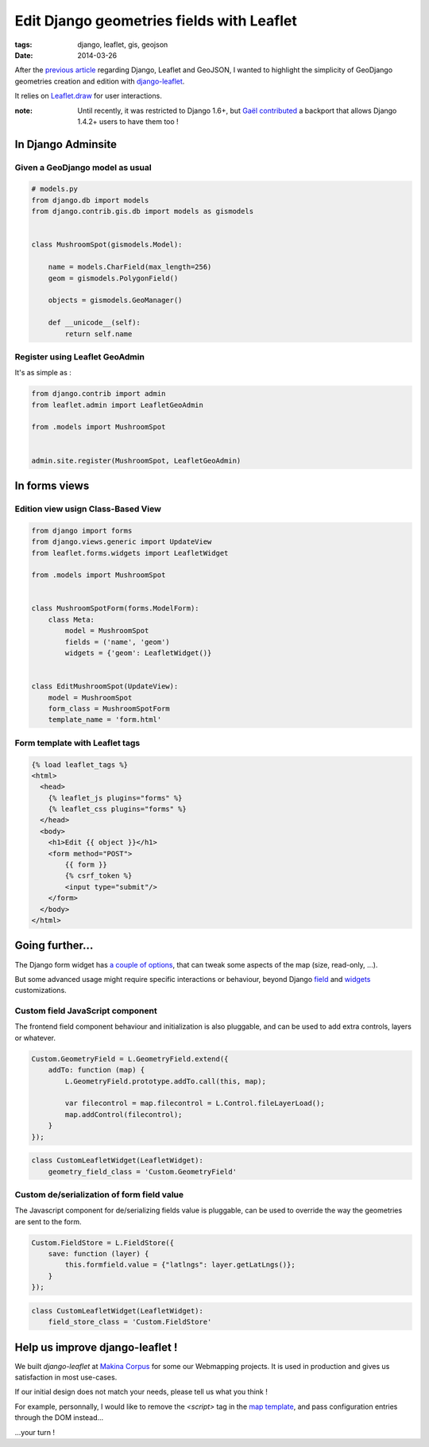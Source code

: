 Edit Django geometries fields with Leaflet
##########################################

:tags: django, leaflet, gis, geojson
:date: 2014-03-26


After the `previous article <|filename|/Dev/django_leaflet_geojson.rst>`_
regarding Django, Leaflet and GeoJSON, I wanted to highlight
the simplicity of GeoDjango geometries creation and edition with `django-leaflet <https://github.com/makinacorpus/django-leaflet>`_.

It relies on `Leaflet.draw <https://github.com/Leaflet/Leaflet.draw>`_ for user interactions.


.. image :: /images/leaflet-form-widget.png


:note:

    Until recently, it was restricted to Django 1.6+, but `Gaël contributed <https://github.com/makinacorpus/django-leaflet/pull/63>`_
    a backport that allows Django 1.4.2+ users to have them too !


===================
In Django Adminsite
===================


Given a GeoDjango model as usual
--------------------------------

.. code-block :: python

    # models.py
    from django.db import models
    from django.contrib.gis.db import models as gismodels


    class MushroomSpot(gismodels.Model):

        name = models.CharField(max_length=256)
        geom = gismodels.PolygonField()

        objects = gismodels.GeoManager()

        def __unicode__(self):
            return self.name


Register using Leaflet GeoAdmin
-------------------------------

It's as simple as :

.. code-block :: python

    from django.contrib import admin
    from leaflet.admin import LeafletGeoAdmin

    from .models import MushroomSpot


    admin.site.register(MushroomSpot, LeafletGeoAdmin)


==============
In forms views
==============


Edition view usign Class-Based View
-----------------------------------

.. code-block :: python

    from django import forms
    from django.views.generic import UpdateView
    from leaflet.forms.widgets import LeafletWidget

    from .models import MushroomSpot


    class MushroomSpotForm(forms.ModelForm):
        class Meta:
            model = MushroomSpot
            fields = ('name', 'geom')
            widgets = {'geom': LeafletWidget()}


    class EditMushroomSpot(UpdateView):
        model = MushroomSpot
        form_class = MushroomSpotForm
        template_name = 'form.html'


Form template with Leaflet tags
-------------------------------

.. code-block :: HTML

    {% load leaflet_tags %}
    <html>
      <head>
        {% leaflet_js plugins="forms" %}
        {% leaflet_css plugins="forms" %}
      </head>
      <body>
        <h1>Edit {{ object }}</h1>
        <form method="POST">
            {{ form }}
            {% csrf_token %}
            <input type="submit"/>
        </form>
      </body>
    </html>



================
Going further...
================

The Django form widget has `a couple of options <https://github.com/makinacorpus/django-leaflet/blob/master/leaflet/forms/widgets.py>`_, that can tweak some aspects of
the map (size, read-only, ...).

But some advanced usage might require specific interactions or behaviour, beyond
Django `field <https://docs.djangoproject.com/en/1.6/ref/forms/fields/#creating-custom-fields>`_ and `widgets <https://docs.djangoproject.com/en/1.6/ref/forms/widgets/#base-widget-classes>`_ customizations.


Custom field JavaScript component
---------------------------------

The frontend field component behaviour and initialization is also pluggable, and
can be used to add extra controls, layers or whatever.

.. code-block :: JavaScript

    Custom.GeometryField = L.GeometryField.extend({
        addTo: function (map) {
            L.GeometryField.prototype.addTo.call(this, map);

            var filecontrol = map.filecontrol = L.Control.fileLayerLoad();
            map.addControl(filecontrol);
        }
    });


.. code-block :: python

    class CustomLeafletWidget(LeafletWidget):
        geometry_field_class = 'Custom.GeometryField'


Custom de/serialization of form field value
-------------------------------------------

The Javascript component for de/serializing fields value is pluggable, can be used to override
the way the geometries are sent to the form.

.. code-block :: JavaScript

    Custom.FieldStore = L.FieldStore({
        save: function (layer) {
            this.formfield.value = {"latlngs": layer.getLatLngs()};
        }
    });


.. code-block :: python

    class CustomLeafletWidget(LeafletWidget):
        field_store_class = 'Custom.FieldStore'


================================
Help us improve django-leaflet !
================================

We built *django-leaflet* at `Makina Corpus <http://makinacorpus.com>`_
for some our Webmapping projects. It is used in production and gives
us satisfaction in most use-cases.

If our initial design does not match your needs, please tell us what you
think !

For example, personnally, I would like to remove the `<script>` tag in the `map template <https://github.com/makinacorpus/django-leaflet/blob/0.13.0/leaflet/templates/leaflet/_leaflet_map.html>`_, and pass configuration entries through the DOM instead...

...your turn !